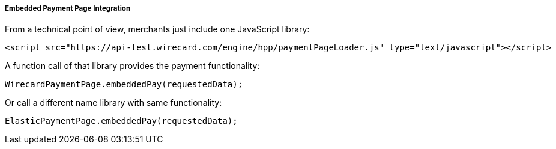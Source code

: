 [#PP_EPP_Integration]
===== Embedded Payment Page Integration

From a technical point of view, merchants just include one JavaScript library:

[source,html]
----
<script src="https://api-test.wirecard.com/engine/hpp/paymentPageLoader.js" type="text/javascript"></script>
----


A function call of that library provides the payment functionality:

[source,js]
----
WirecardPaymentPage.embeddedPay(requestedData);
----


Or call a different name library with same functionality:

[source,js]
----
ElasticPaymentPage.embeddedPay(requestedData);
----
